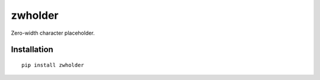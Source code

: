 ========
zwholder
========

Zero-width character placeholder.

Installation
============

::

    pip install zwholder



